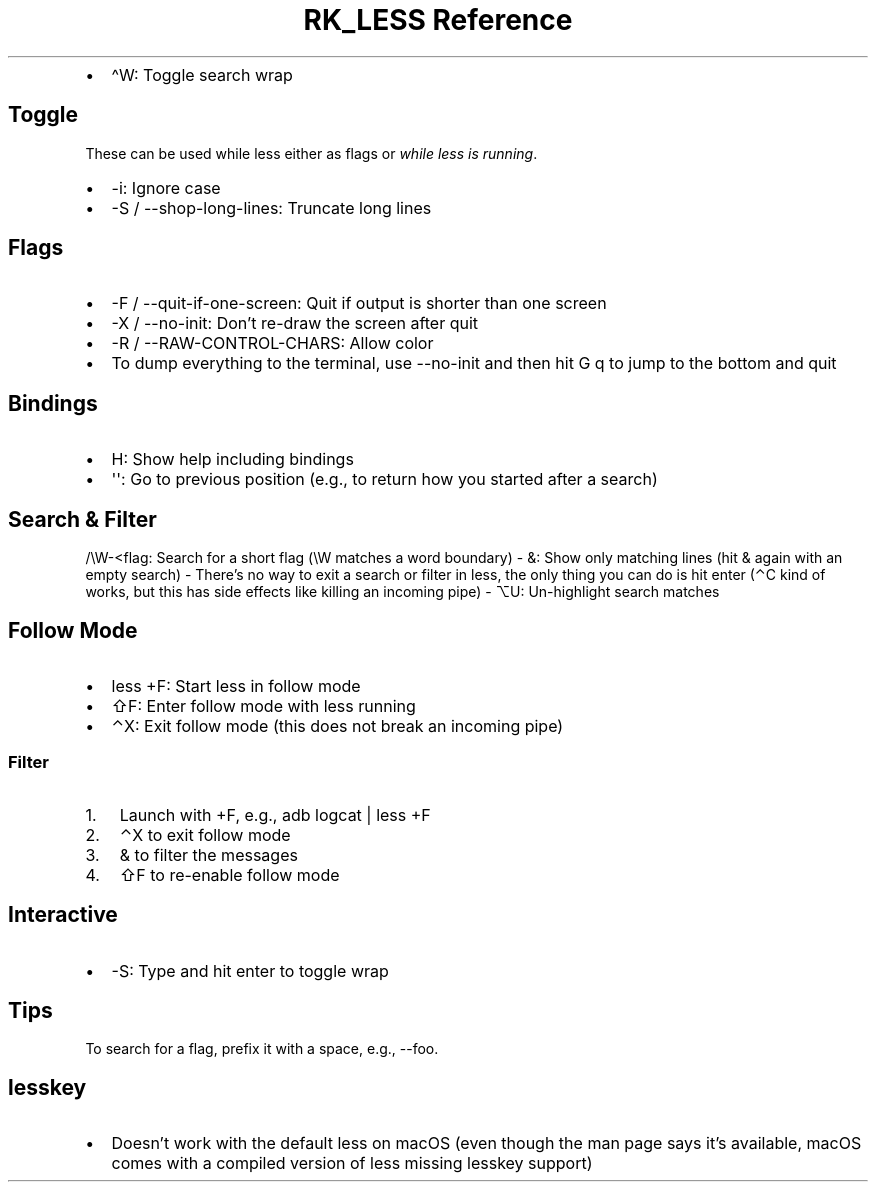 .\" Automatically generated by Pandoc 3.6
.\"
.TH "RK_LESS Reference" "" "" ""
.IP \[bu] 2
\f[CR]\[ha]W\f[R]: Toggle search wrap
.SH Toggle
These can be used while \f[CR]less\f[R] either as flags or \f[I]while
less is running\f[R].
.IP \[bu] 2
\f[CR]\-i\f[R]: Ignore case
.IP \[bu] 2
\f[CR]\-S\f[R] / \f[CR]\-\-shop\-long\-lines\f[R]: Truncate long lines
.SH Flags
.IP \[bu] 2
\f[CR]\-F\f[R] / \f[CR]\-\-quit\-if\-one\-screen\f[R]: Quit if output is
shorter than one screen
.IP \[bu] 2
\f[CR]\-X\f[R] / \f[CR]\-\-no\-init\f[R]: Don\[cq]t re\-draw the screen
after quit
.IP \[bu] 2
\f[CR]\-R\f[R] / \f[CR]\-\-RAW\-CONTROL\-CHARS\f[R]: Allow color
.IP \[bu] 2
To dump everything to the terminal, use \f[CR]\-\-no\-init\f[R] and then
hit \f[CR]G q\f[R] to jump to the bottom and quit
.SH Bindings
.IP \[bu] 2
\f[CR]H\f[R]: Show help including bindings
.IP \[bu] 2
\f[CR]\[aq]\[aq]\f[R]: Go to previous position (e.g., to return how you
started after a search)
.SH Search & Filter
\f[CR]/\[rs]W\-<flag\f[R]: Search for a short flag (\f[CR]\[rs]W\f[R]
matches a word boundary) \- \f[CR]&\f[R]: Show only matching lines (hit
\f[CR]&\f[R] again with an empty search) \- There\[cq]s no way to exit a
search or filter in \f[CR]less\f[R], the only thing you can do is hit
enter (\f[CR]⌃C\f[R] kind of works, but this has side effects like
killing an incoming pipe) \- \f[CR]⌥U\f[R]: Un\-highlight search matches
.SH Follow Mode
.IP \[bu] 2
\f[CR]less +F\f[R]: Start less in follow mode
.IP \[bu] 2
\f[CR]⇧F\f[R]: Enter follow mode with \f[CR]less\f[R] running
.IP \[bu] 2
\f[CR]⌃X\f[R]: Exit follow mode (this does not break an incoming pipe)
.SS Filter
.IP "1." 3
Launch with \f[CR]+F\f[R], e.g., \f[CR]adb logcat | less +F\f[R]
.IP "2." 3
\f[CR]⌃X\f[R] to exit follow mode
.IP "3." 3
\f[CR]&\f[R] to filter the messages
.IP "4." 3
\f[CR]⇧F\f[R] to re\-enable follow mode
.SH Interactive
.IP \[bu] 2
\f[CR]\-S\f[R]: Type and hit enter to toggle wrap
.SH Tips
To search for a flag, prefix it with a space, e.g., \f[CR]\-\-foo\f[R].
.SH \f[CR]lesskey\f[R]
.IP \[bu] 2
Doesn\[cq]t work with the default \f[CR]less\f[R] on macOS (even though
the \f[CR]man\f[R] page says it\[cq]s available, macOS comes with a
compiled version of \f[CR]less\f[R] missing \f[CR]lesskey\f[R] support)
